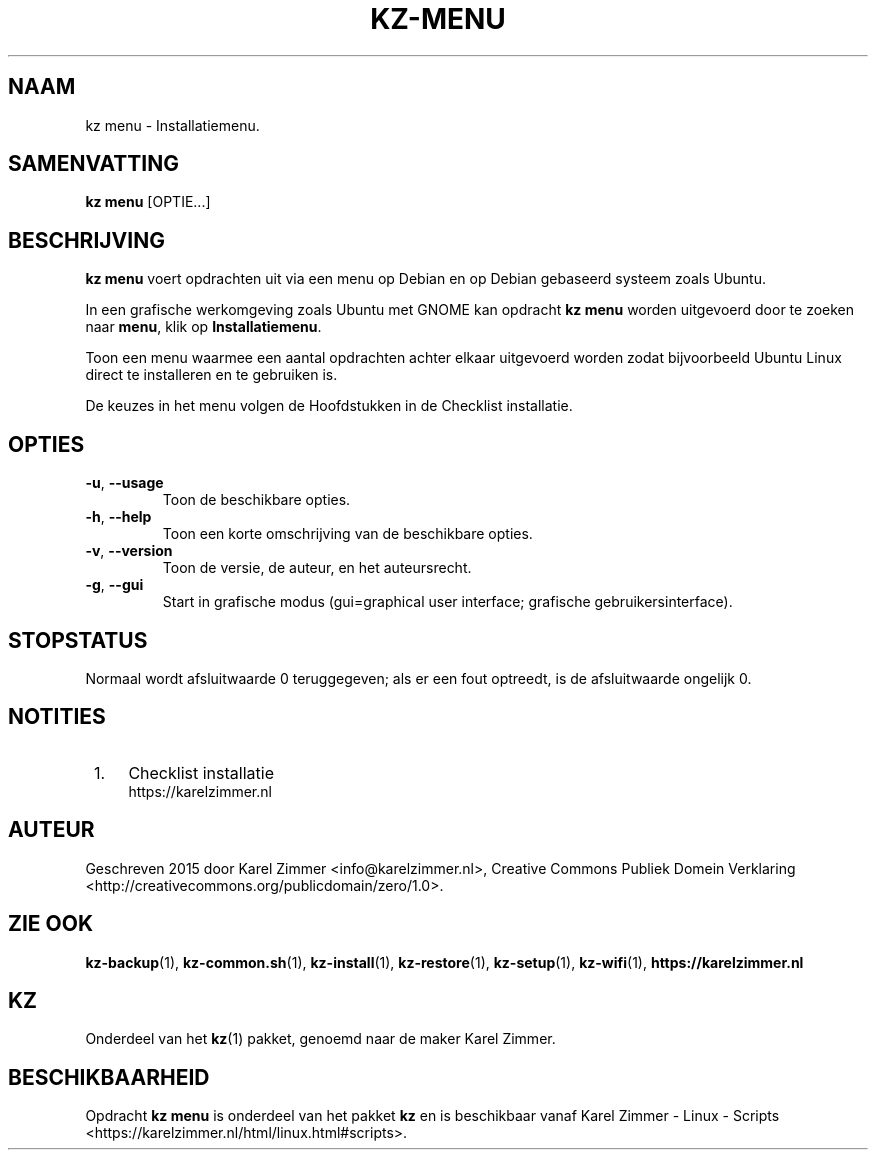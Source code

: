 .\"############################################################################
.\"# Man-pagina voor kz menu.
.\"#
.\"# Geschreven in 2019 door Karel Zimmer <info@karelzimmer.nl>, Creative
.\"# Commons Verklaring <http://creativecommons.org/publicdomain/zero/1.0>.
.\"############################################################################
.\"
.TH KZ-MENU 1 "" "kz 365" "KZ Handleiding"
.\"
.\"
.SH NAAM
kz menu \- Installatiemenu.
.\"
.\"
.SH SAMENVATTING
.B kz menu
[OPTIE...]
.\"
.\"
.SH BESCHRIJVING
\fBkz menu\fR voert opdrachten uit via een menu op Debian en op Debian
gebaseerd systeem zoals Ubuntu.
.sp
In een grafische werkomgeving zoals Ubuntu met GNOME kan opdracht \fBkz menu\fR
worden uitgevoerd door te zoeken naar \fBmenu\fR, klik op
\fBInstallatiemenu\fR.
.sp
Toon een menu waarmee een aantal opdrachten achter elkaar uitgevoerd worden
zodat bijvoorbeeld Ubuntu Linux direct te installeren en te gebruiken
is.
.sp
De keuzes in het menu volgen de Hoofdstukken in de Checklist installatie.
.\"
.\"
.SH OPTIES
.TP
\fB-u\fR, \fB--usage\fR
Toon de beschikbare opties.
.TP
\fB-h\fR, \fB--help\fR
Toon een korte omschrijving van de beschikbare opties.
.TP
\fB-v\fR, \fB--version\fR
Toon de versie, de auteur, en het auteursrecht.
.TP
\fB-g\fR, \fB--gui\fR
Start in grafische modus
(gui=graphical user interface; grafische gebruikersinterface).
.\"
.\"
.SH STOPSTATUS
Normaal wordt afsluitwaarde 0 teruggegeven; als er een fout optreedt, is de
afsluitwaarde ongelijk 0.
.\"
.\"
.SH NOTITIES
.IP " 1." 4
Checklist installatie
.RS 4
https://karelzimmer.nl
.RE
.\"
.\"
.SH AUTEUR
Geschreven 2015 door Karel Zimmer <info@karelzimmer.nl>, Creative Commons
Publiek Domein Verklaring <http://creativecommons.org/publicdomain/zero/1.0>.
.\"
.\"
.SH ZIE OOK
\fBkz-backup\fR(1),
\fBkz-common.sh\fR(1),
\fBkz-install\fR(1),
\fBkz-restore\fR(1),
\fBkz-setup\fR(1),
\fBkz-wifi\fR(1),
\fBhttps://karelzimmer.nl\fR
.\"
.\"
.SH KZ
Onderdeel van het \fBkz\fR(1) pakket, genoemd naar de maker Karel Zimmer.
.\"
.\"
.SH BESCHIKBAARHEID
Opdracht \fBkz menu\fR is onderdeel van het pakket \fBkz\fR en is
beschikbaar vanaf Karel Zimmer - Linux - Scripts
<https://karelzimmer.nl/html/linux.html#scripts>.
